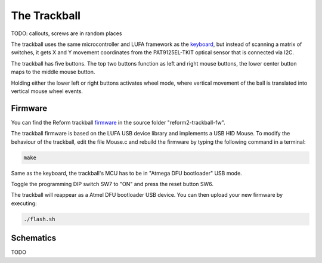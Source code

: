 The Trackball
=============

.. image:: _static/illustrations/7t.png

TODO: callouts, screws are in random places

The trackball uses the same microcontroller and LUFA framework as the keyboard_, but instead of scanning a matrix of switches, it gets X and Y movement coordinates from the PAT9125EL-TKIT optical sensor that is connected via I2C.

The trackball has five buttons. The top two buttons function as left and right mouse buttons, the lower center button maps to the middle mouse button.

Holding either the lower left or right buttons activates wheel mode, where vertical movement of the ball is translated into vertical mouse wheel events.

Firmware
--------

You can find the Reform trackball firmware_ in the source folder "reform2-trackball-fw".

The trackball firmware is based on the LUFA USB device library and implements a USB HID Mouse. To modify the behaviour of the trackball, edit the file Mouse.c and rebuild the firmware by typing the following command in a terminal:

.. code-block:: none

   make

Same as the keyboard, the trackball's MCU has to be in "Atmega DFU bootloader" USB mode.

Toggle the programming DIP switch SW7 to "ON" and press the reset button SW6.

The trackball will reappear as a Atmel DFU bootloader USB device. You can then upload your new firmware by executing:

.. code-block:: none

   ./flash.sh

.. _firmware: https://source.mntmn.com/MNT/reform/reform2-trackball-fw
.. _keyboard: ../keyboard/index.html

Schematics
----------

TODO
